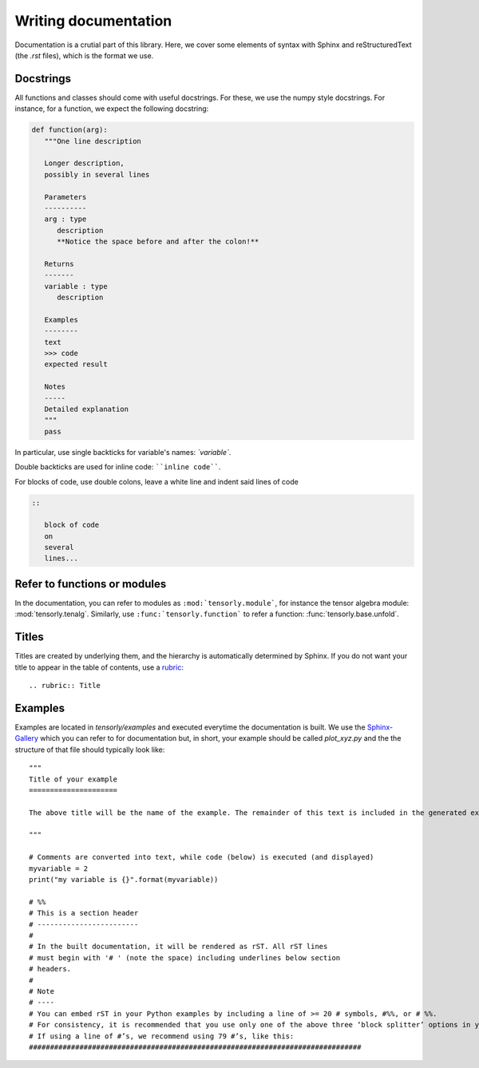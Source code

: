 .. _documentation:

Writing documentation
=====================

Documentation is a crutial part of this library. Here, we cover some elements of syntax 
with Sphinx and reStructuredText (the `.rst` files), which is the format we use.

Docstrings
----------

All functions and classes should come with useful docstrings. For these, we use the numpy style docstrings. For instance, for a function, we expect the following docstring:

.. code:: python

   def function(arg):
      """One line description
         
      Longer description,
      possibly in several lines

      Parameters
      ----------
      arg : type
         description
         **Notice the space before and after the colon!**

      Returns
      -------
      variable : type
         description

      Examples
      --------
      text
      >>> code
      expected result

      Notes
      -----
      Detailed explanation
      """
      pass



In particular, use single backticks for variable's names: `\`variable\``.

Double backticks are used for inline code: ````inline code````.

For blocks of code, use double colons, leave a white line and indent said lines of code

.. code:: rst

   ::
      
      block of code
      on 
      several 
      lines...

Refer to functions or modules
-----------------------------

In the documentation, you can refer to modules as :literal:`:mod:`tensorly.module``, for instance
the tensor algebra module: :mod:`tensorly.tenalg`.
Similarly, use :literal:`:func:`tensorly.function`` to refer a function:
:func:`tensorly.base.unfold`.

Titles
------
Titles are created by underlying them, and the hierarchy is automatically determined by Sphinx.
If you do not want your title to appear in the table of contents, use a `rubric <https://docutils.sourceforge.io/docs/ref/rst/directives.html#rubric>`_::

   .. rubric:: Title


Examples
--------
Examples are located in `tensorly/examples` and executed everytime the documentation is built. 
We use the `Sphinx-Gallery <https://sphinx-gallery.github.io/stable/index.html>`_ which you can refer to for documentation but,
in short, your example should be called `plot_xyz.py` and the the structure of that file should typically look like::

   """
   Title of your example
   =====================

   The above title will be the name of the example. The remainder of this text is included in the generated example.

   """

   # Comments are converted into text, while code (below) is executed (and displayed)
   myvariable = 2
   print("my variable is {}".format(myvariable))

   # %%
   # This is a section header
   # ------------------------
   #
   # In the built documentation, it will be rendered as rST. All rST lines
   # must begin with '# ' (note the space) including underlines below section
   # headers.
   #
   # Note
   # ----
   # You can embed rST in your Python examples by including a line of >= 20 # symbols, #%%, or # %%.
   # For consistency, it is recommended that you use only one of the above three ‘block splitter’ options in your project.
   # If using a line of #’s, we recommend using 79 #’s, like this:
   ###############################################################################

